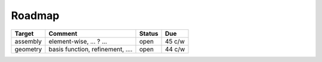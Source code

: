Roadmap
==============================================================================

======================= ================================== ========== ========
Target                  Comment                            Status     Due
======================= ================================== ========== ========
assembly                element-wise, ... ? ...            open       45 c/w
geometry                basis function, refinement, ....   open       44 c/w
======================= ================================== ========== ========



